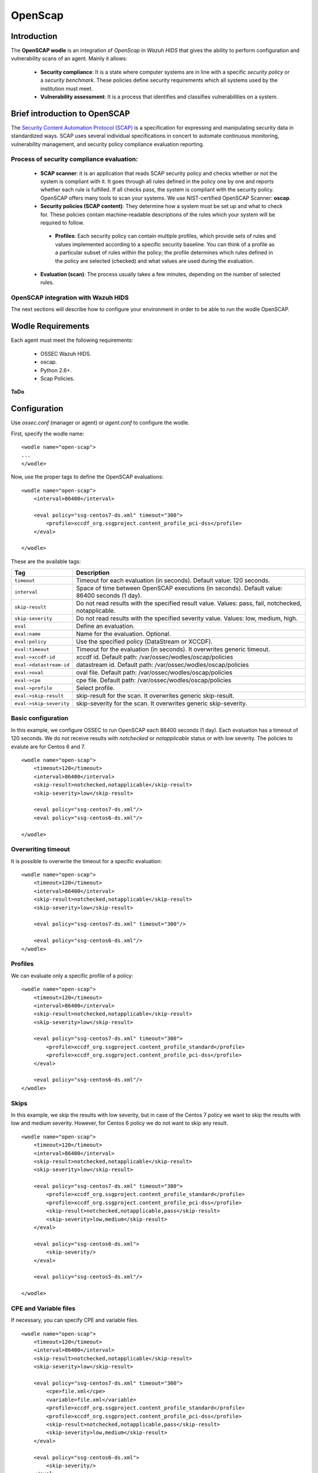 .. _wazuh_modules_openscap:


OpenScap
============

Introduction
--------------

The **OpenSCAP wodle** is an integration of *OpenScap* in *Wazuh HIDS* that gives the ability to perform configuration and vulnerability scans of an agent. Mainly it allows:

 - **Security compliance**: It is a state where computer systems are in line with a specific *security policy* or a *security benchmark*. These policies define security requirements which all systems used by the institution must meet.

 - **Vulnerability assessment**: It is a process that identifies and classifies vulnerabilities on a system.


Brief introduction to OpenSCAP
-----------------------------------------

The `Security Content Automation Protocol (SCAP) <https://scap.nist.gov/>`_ is a specification for expressing and manipulating security data in standardized ways. SCAP uses several individual specifications in concert to automate continuous monitoring, vulnerability management, and security policy compliance evaluation reporting.

Process of security compliance evaluation:
++++++++++++++++++++++++++++++++++++++++++++
 - **SCAP scanner**: it is an application that reads SCAP security policy and checks whether or not the system is compliant with it. It goes through all rules defined in the policy one by one and reports whether each rule is fulfilled. If all checks pass, the system is compliant with the security policy. OpenSCAP offers many tools to scan your systems. We use NIST-certified OpenSCAP Scanner: **oscap**.
 - **Security policies (SCAP content)**: They determine how a system must be set up and what to check for. These policies contain machine-readable descriptions of the rules which your system will be required to follow.

  - **Profiles**: Each security policy can contain multiple profiles, which provide sets of rules and values implemented according to a specific security baseline. You can think of a profile as a particular subset of rules within the policy; the profile determines which rules defined in the policy are selected (checked) and what values are used during the evaluation.

 - **Evaluation (scan)**: The process usually takes a few minutes, depending on the number of selected rules. 


OpenSCAP integration with Wazuh HIDS
++++++++++++++++++++++++++++++++++++++++++++
The next sections will describe how to configure your environment in order to be able to run the wodle OpenSCAP.


Wodle Requirements
------------------------------

Each agent must meet the following requirements:

 - OSSEC Wazuh HIDS.
 - oscap.
 - Python 2.6+.
 - Scap Policies.

**ToDo**


Configuration
-------------

Use *ossec.conf* (manager or agent) or *agent.conf* to configure the wodle.

First, specify the wodle name: ::

    <wodle name="open-scap">
    ...
    </wodle>

Now, use the proper tags to define the OpenSCAP evaluations: ::

    <wodle name="open-scap">
        <interval>86400</interval>

        <eval policy="ssg-centos7-ds.xml" timeout="300">
            <profile>xccdf_org.ssgproject.content_profile_pci-dss</profile>
        </eval>

    </wodle>

These are the available tags:

=========================  ==============
 Tag                        Description
=========================  ==============
``timeout``                 Timeout for each evaluation (in seconds). Default value: 120 seconds.
``interval``                Space of time between OpenSCAP executions (in seconds). Default value: 86400 seconds (1 day).
``skip-result``             Do not read results with the specified result value. Values: pass, fail, notchecked, notapplicable.
``skip-severity``           Do not read results with the specified severity value. Values: low, medium, high.
``eval``                    Define an evaluation.
``eval:name``                    Name for the evaluation. Optional.
``eval:policy``                    Use the specified policy (DataStream or XCCDF).
``eval:timeout``            Timeout for the evaluation (in seconds). It overwrites generic timeout.
``eval->xccdf-id``               xccdf id. Default path: /var/ossec/wodles/oscap/policies
``eval->datastream-id``               datastream id. Default path: /var/ossec/wodles/oscap/policies
``eval->oval``               oval file. Default path: /var/ossec/wodles/oscap/policies
``eval->cpe``               cpe file. Default path: /var/ossec/wodles/oscap/policies
``eval->profile``           Select profile.
``eval->skip-result``       skip-result for the scan. It overwrites generic skip-result.
``eval->skip-severity``     skip-severity for the scan. It overwrites generic skip-severity.
=========================  ==============

Basic configuration
++++++++++++++++++++++++++++++++++++++++++++
In this example, we configure OSSEC to run OpenSCAP each 86400 seconds (1 day). Each evaluation has a timeout of 120 seconds. We do not receive results with *notchecked* or *notapplicable* status or with *low* severity. The policies to evalute are for Centos 6 and 7.

::

    <wodle name="open-scap">
        <timeout>120</timeout>
        <interval>86400</interval>
        <skip-result>notchecked,notapplicable</skip-result>
        <skip-severity>low</skip-result>

        <eval policy="ssg-centos7-ds.xml"/>
        <eval policy="ssg-centos6-ds.xml"/>

    </wodle>
     
 
Overwriting timeout
++++++++++++++++++++++++++++++++++++++++++++
It is possible to overwrite the timeout for a specific evaluation: ::

    <wodle name="open-scap">
        <timeout>120</timeout>
        <interval>86400</interval>
        <skip-result>notchecked,notapplicable</skip-result>
        <skip-severity>low</skip-result>

        <eval policy="ssg-centos7-ds.xml" timeout="300"/>
        
        <eval policy="ssg-centos6-ds.xml"/>
    </wodle>

Profiles 
++++++++++++++++++++++++++++++++++++++++++++
We can evaluate only a specific profile of a policy: ::

    <wodle name="open-scap">
        <timeout>120</timeout>
        <interval>86400</interval>
        <skip-result>notchecked,notapplicable</skip-result>
        <skip-severity>low</skip-result>

        <eval policy="ssg-centos7-ds.xml" timeout="300">
            <profile>xccdf_org.ssgproject.content_profile_standard</profile>
            <profile>xccdf_org.ssgproject.content_profile_pci-dss</profile>
        </eval>

        <eval policy="ssg-centos6-ds.xml"/>
    </wodle>

Skips 
++++++++++++++++++++++++++++++++++++++++++++
In this example, we skip the results with low severity, but in case of the Centos 7 policy we want to skip the results with low and medium severity. However, for Centos 6 policy we do not want to skip any result.
::

    <wodle name="open-scap">
        <timeout>120</timeout>
        <interval>86400</interval>
        <skip-result>notchecked,notapplicable</skip-result>
        <skip-severity>low</skip-result>

        <eval policy="ssg-centos7-ds.xml" timeout="300">
            <profile>xccdf_org.ssgproject.content_profile_standard</profile>
            <profile>xccdf_org.ssgproject.content_profile_pci-dss</profile>
            <skip-result>notchecked,notapplicable,pass</skip-result>
            <skip-severity>low,medium</skip-result>
        </eval>

        <eval policy="ssg-centos6-ds.xml">
            <skip-severity/>
        </eval>
        
        <eval policy="ssg-centos5-ds.xml"/>
        
    </wodle>
 
CPE and Variable files 
++++++++++++++++++++++++++++++++++++++++++++

If necessary, you can specify CPE and variable files. ::

    <wodle name="open-scap">
        <timeout>120</timeout>
        <interval>86400</interval>
        <skip-result>notchecked,notapplicable</skip-result>
        <skip-severity>low</skip-result>

        <eval policy="ssg-centos7-ds.xml" timeout="300">
            <cpe>file.xml</cpe>
            <variable>file.xml</variable>
            <profile>xccdf_org.ssgproject.content_profile_standard</profile>
            <profile>xccdf_org.ssgproject.content_profile_pci-dss</profile>
            <skip-result>notchecked,notapplicable,pass</skip-result>
            <skip-severity>low,medium</skip-result>
        </eval>

        <eval policy="ssg-centos6-ds.xml">
            <skip-severity/>
        </eval>
    </wodle>

IDs
++++++++++++++++++++++++++++++++++++++++++++
You can select a specific IDs of the datastrem file:  ::

    <wodle name="open-scap">
        <timeout>120</timeout>
        <interval>86400</interval>
        <skip-result>notchecked,notapplicable</skip-result>
        <skip-severity>low</skip-result>

        <eval policy="ssg-centos7-ds.xml" timeout="300">
            <datastream-id>file.xml</datastream-id>
            <xccdf-id>file.xml</xccdf-id>
            <profile>xccdf_org.ssgproject.content_profile_standard</profile>
            <profile>xccdf_org.ssgproject.content_profile_pci-dss</profile>
            <skip-result>notchecked,notapplicable,pass</skip-result>
            <skip-severity>low,medium</skip-result>
        </eval>

        <eval policy="ssg-centos6-ds.xml">
            <skip-severity/>
        </eval>
    </wodle>


Policies
---------

Policies are defined by 2 types of files:

 - Data Stream (files names end with -ds.xml): it is a format that packs other SCAP components into a single file ...
 - XCCDF: It is used to describe the security checklists. ...
 
  - OVAL: It is used to describe security vulnerabilities or desired configuration of systems. OVAL definitions define a secure state of some objects in a computer ....

Also, ... :

 - CPE
 - Variable

Link to policies...


Use cases
--------------

Make a RHEL7 machine PCI-DSS compliant

JSON ALERTS, KIBANA...


How to Evaluate a DISA STIG


...info:
Security compliance
Vulnerability assessment: 
https://www.open-scap.org/tools/openscap-base/
Make a RHEL7 machine PCI-DSS compliant
https://www.open-scap.org/resources/documentation/make-a-rhel7-server-compliant-with-pci-dss/
How to Evaluate a DISA STIG
https://www.open-scap.org/resources/documentation/perform-vulnerability-scan-of-rhel-6-machine/


Reference
--------------
https://www.open-scap.org/features/security-compliance/
https://www.open-scap.org/features/vulnerability-assessment/
https://www.open-scap.org/features/scap-components/
